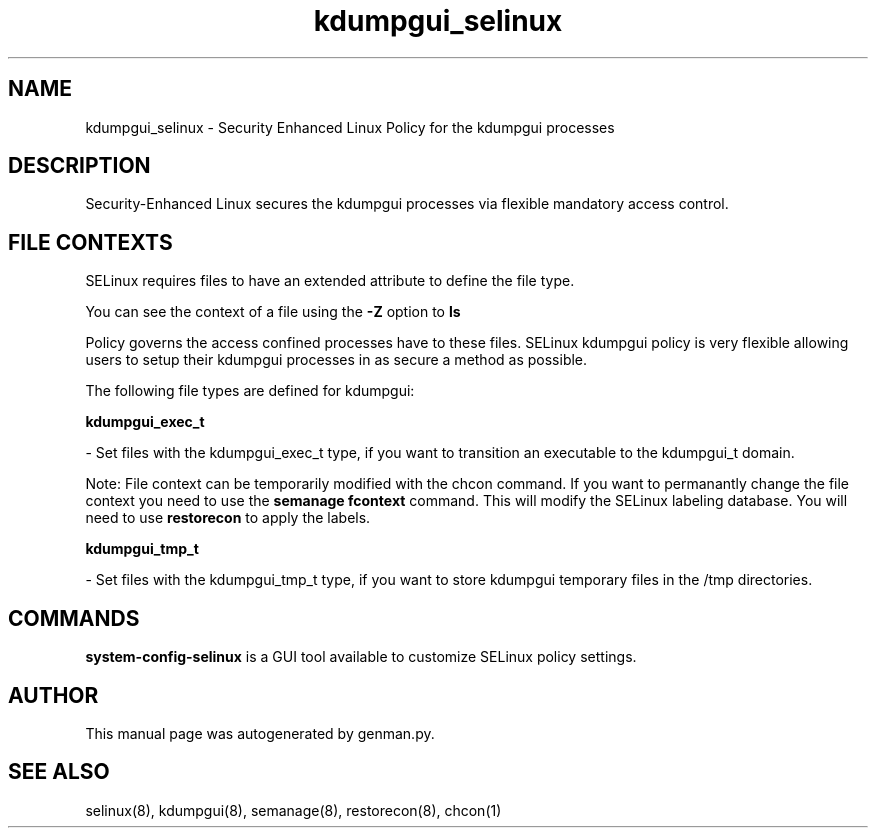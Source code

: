 .TH  "kdumpgui_selinux"  "8"  "kdumpgui" "dwalsh@redhat.com" "kdumpgui SELinux Policy documentation"
.SH "NAME"
kdumpgui_selinux \- Security Enhanced Linux Policy for the kdumpgui processes
.SH "DESCRIPTION"

Security-Enhanced Linux secures the kdumpgui processes via flexible mandatory access
control.  

.SH FILE CONTEXTS
SELinux requires files to have an extended attribute to define the file type. 
.PP
You can see the context of a file using the \fB\-Z\fP option to \fBls\bP
.PP
Policy governs the access confined processes have to these files. 
SELinux kdumpgui policy is very flexible allowing users to setup their kdumpgui processes in as secure a method as possible.
.PP 
The following file types are defined for kdumpgui:


.EX
.B kdumpgui_exec_t 
.EE

- Set files with the kdumpgui_exec_t type, if you want to transition an executable to the kdumpgui_t domain.

Note: File context can be temporarily modified with the chcon command.  If you want to permanantly change the file context you need to use the 
.B semanage fcontext 
command.  This will modify the SELinux labeling database.  You will need to use
.B restorecon
to apply the labels.


.EX
.B kdumpgui_tmp_t 
.EE

- Set files with the kdumpgui_tmp_t type, if you want to store kdumpgui temporary files in the /tmp directories.

.SH "COMMANDS"

.PP
.B system-config-selinux 
is a GUI tool available to customize SELinux policy settings.

.SH AUTHOR	
This manual page was autogenerated by genman.py.

.SH "SEE ALSO"
selinux(8), kdumpgui(8), semanage(8), restorecon(8), chcon(1)
